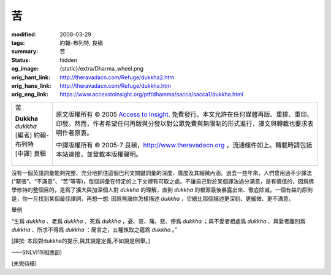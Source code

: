 苦
==

:modified: 2008-03-29
:tags: 約翰-布列特, 良稹
:summary: 苦
:status: hidden
:og_image: {static}/extra/Dharma_wheel.png
:orig_hant_link: http://theravadacn.com/Refuge/dukkha2.htm
:orig_hans_link: http://theravadacn.com/Refuge/dukkha.htm
:orig_eng_link: https://www.accesstoinsight.org/ptf/dhamma/sacca/sacca1/dukkha.html


.. role:: small
   :class: is-size-7

.. role:: fake-title
   :class: is-size-2 has-text-weight-bold

.. role:: fake-title-2
   :class: is-size-3

.. list-table::
   :class: table is-bordered is-striped is-narrow stack-th-td-on-mobile
   :widths: auto

   * - .. container:: has-text-centered

          :fake-title:`苦`

          | **Dukkha**
          | *dukkha*
          | [編者] 約翰-布列特
          | [中譯] 良稹
          |

     - .. container:: has-text-centered

          原文版權所有 © 2005 `Access to Insight`_. 免費發行。本文允許在任何媒體再版、重排、重印、印發。然而，作者希望任何再版與分發以對公眾免費與無限制的形式進行，譯文與轉載也要求表明作者原衷。

          中譯版權所有 © 2005-7 良稹，http://www.theravadacn.org ，流通條件如上。轉載時請包括本站連接，並登載本版權聲明。


沒有一個英語詞彙能夠完整、充分地抓住這個巴利文關鍵詞彙的深度、廣度及其細微內涵。過去一些年來，人們曾用過不少譯法(“緊張”、“不滿意”、“苦”等等)，每個詞彙在特定的上下文裡有可取之處。不讓自己對於某個譯法過分滿意，是有價值的，因爲佛學修持的整個目的，是爲了擴大與加深個人對 *dukkha* 的理解，直到 *dukkha* 的根源最後暴露出來、徹底除滅。一個有益的原則是，你一旦找到某個最佳譯詞，再想一想: 因爲無論你怎樣描述 *dukkha* ，它總比那個描述更深刻、更細微、更不滿意。

舉例

.. container:: notification

   “生爲 *dukkha* 、老爲 *dukkha* 、死爲 *dukkha* ，憂、哀、痛、悲、慘爲 *dukkha* ；與不愛者相處爲 *dukkha* 、與愛者離別爲 *dukkha* 、所求不得爲 *dukkha* ：簡言之，五種執取之蘊爲 *dukkha* 。”

   :small:`[譯按: 本段對dukkha的提示,與其說是定義,不如說是例舉。]`

   .. container:: has-text-right

      ——SNLVI11(相應部)

(未完待續)

.. TODO: replace (未完待續) link

.. _Access to Insight: https://www.accesstoinsight.org/
